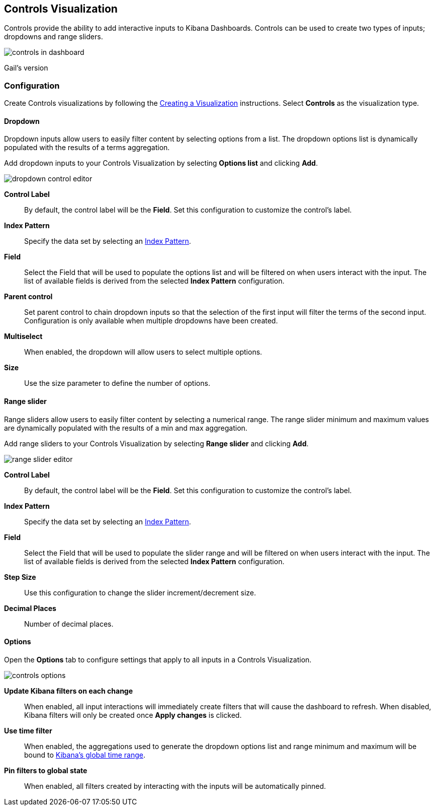 [[controls]]
== Controls Visualization

Controls provide the ability to add interactive inputs to Kibana Dashboards.
Controls can be used to create two types of inputs; dropdowns and range sliders.

image::images/controls/controls_in_dashboard.png[]

Gail's version

=== Configuration
Create Controls visualizations by following the <<createvis,Creating a Visualization>> instructions.
Select *Controls* as the visualization type.

==== Dropdown

Dropdown inputs allow users to easily filter content by selecting options from a list.
The dropdown options list is dynamically populated with the results of a terms aggregation.

Add dropdown inputs to your Controls Visualization by selecting *Options list* and clicking *Add*.

image::images/controls/dropdown_control_editor.png[]

*Control Label*:: By default, the control label will be the *Field*. Set this configuration to customize the control's label.
*Index Pattern*:: Specify the data set by selecting an <<index-patterns,Index Pattern>>.
*Field*:: Select the Field that will be used to populate the options list
and will be filtered on when users interact with the input.
The list of available fields is derived from the selected *Index Pattern* configuration.
*Parent control*:: Set parent control to chain dropdown inputs so that the selection of the first input
will filter the terms of the second input. Configuration is only available when multiple dropdowns have been created.
*Multiselect*:: When enabled, the dropdown will allow users to select multiple options.
*Size*:: Use the size parameter to define the number of options.

==== Range slider

Range sliders allow users to easily filter content by selecting a numerical range.
The range slider minimum and maximum values are dynamically populated with the results of a min and max aggregation.

Add range sliders to your Controls Visualization by selecting *Range slider* and clicking *Add*.

image::images/controls/range_slider_editor.png[]

*Control Label*:: By default, the control label will be the *Field*. Set this configuration to customize the control's label.
*Index Pattern*:: Specify the data set by selecting an <<index-patterns,Index Pattern>>.
*Field*:: Select the Field that will be used to populate the slider range
and will be filtered on when users interact with the input.
The list of available fields is derived from the selected *Index Pattern* configuration.
*Step Size*:: Use this configuration to change the slider increment/decrement size.
*Decimal Places*:: Number of decimal places.

==== Options

Open the *Options* tab to configure settings that apply to all inputs in a Controls Visualization.

image::images/controls/controls_options.png[]

*Update Kibana filters on each change*:: When enabled, all input interactions will immediately
create filters that will cause the dashboard to refresh. When disabled, Kibana filters will only be created
once *Apply changes* is clicked.
*Use time filter*:: When enabled, the aggregations used to generate the dropdown options list and
range minimum and maximum will be bound to <<set-time-filter,Kibana's global time range>>.
*Pin filters to global state*:: When enabled, all filters created by interacting with the inputs
will be automatically pinned.
